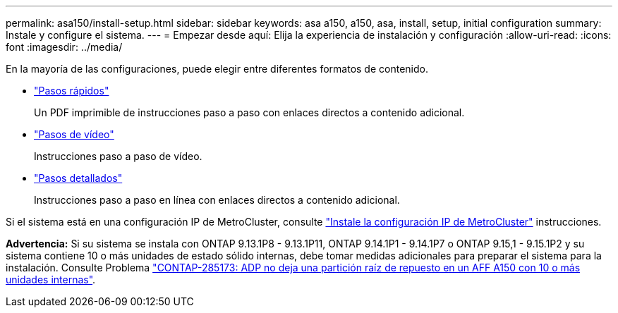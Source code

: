 ---
permalink: asa150/install-setup.html 
sidebar: sidebar 
keywords: asa a150, a150, asa, install, setup, initial configuration 
summary: Instale y configure el sistema. 
---
= Empezar desde aquí: Elija la experiencia de instalación y configuración
:allow-uri-read: 
:icons: font
:imagesdir: ../media/


[role="lead"]
En la mayoría de las configuraciones, puede elegir entre diferentes formatos de contenido.

* link:../asa150/install-quick-guide.html["Pasos rápidos"]
+
Un PDF imprimible de instrucciones paso a paso con enlaces directos a contenido adicional.

* link:../asa150/install-videos.html["Pasos de vídeo"]
+
Instrucciones paso a paso de vídeo.

* link:../asa150/install-detailed-guide.html["Pasos detallados"]
+
Instrucciones paso a paso en línea con enlaces directos a contenido adicional.



Si el sistema está en una configuración IP de MetroCluster, consulte https://docs.netapp.com/us-en/ontap-metrocluster/install-ip/index.html["Instale la configuración IP de MetroCluster"] instrucciones.

*Advertencia:* Si su sistema se instala con ONTAP 9.13.1P8 - 9.13.1P11, ONTAP 9.14.1P1 - 9.14.1P7 o ONTAP 9.15,1 - 9.15.1P2 y su sistema contiene 10 o más unidades de estado sólido internas, debe tomar medidas adicionales para preparar el sistema para la instalación. Consulte Problema  https://mysupport.netapp.com/site/bugs-online/product/ONTAP/JiraNgage/CONTAP-285173["CONTAP-285173: ADP no deja una partición raíz de repuesto en un AFF A150 con 10 o más unidades internas"^].
